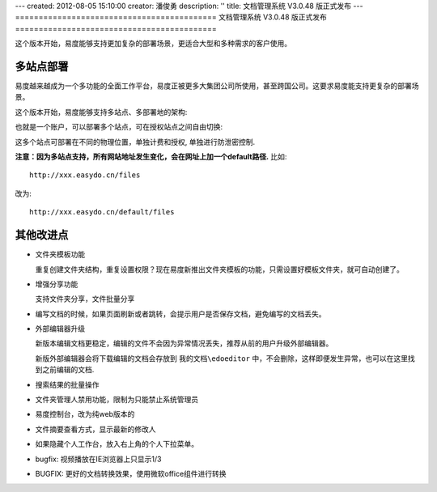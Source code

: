 ---
created: 2012-08-05 15:10:00
creator: 潘俊勇
description: ''
title: 文档管理系统 V3.0.48 版正式发布
---
===========================================
文档管理系统 V3.0.48 版正式发布
===========================================

这个版本开始，易度能够支持更加复杂的部署场景，更适合大型和多种需求的客户使用。

多站点部署
================
易度越来越成为一个多功能的全面工作平台，易度正被更多大集团公司所使用，甚至跨国公司。这要求易度能支持更复杂的部署场景。

这个版本开始，易度能够支持多站点、多部署地的架构:

.. image:: img/v48-multi-instances.png
   :width: 600

也就是一个账户，可以部署多个站点，可在授权站点之间自由切换:

.. image:: img/v48-select-instance.png

这多个站点可部署在不同的物理位置，单独计费和授权, 单独进行防泄密控制. 

**注意：因为多站点支持，所有网站地址发生变化，会在网址上加一个default路径.** 比如::

  http://xxx.easydo.cn/files

改为::

  http://xxx.easydo.cn/default/files

其他改进点
===================

- 文件夹模板功能

  重复创建文件夹结构，重复设置权限？现在易度新推出文件夹模板的功能，只需设置好模板文件夹，就可自动创建了。

  .. image:: img/v48-folder-template.png
     :width: 600

- 增强分享功能

  支持文件夹分享，文件批量分享

  .. image:: img/v48-multi-share.png
     :width: 600

- 编写文档的时候，如果页面刷新或者跳转，会提示用户是否保存文档，避免编写的文档丢失。

- 外部编辑器升级

  新版本编辑文档更稳定，编辑的文件不会因为异常情况丢失，推荐从前的用户升级外部编辑器。

  新版外部编辑器会将下载编辑的文档会存放到 ``我的文档\edoeditor`` 中，不会删除，这样即便发生异常，也可以在这里找到之前编辑的文档.

- 搜索结果的批量操作
- 文件夹管理人禁用功能，限制为只能禁止系统管理员
- 易度控制台，改为纯web版本的
- 文件摘要查看方式，显示最新的修改人
- 如果隐藏个人工作台，放入右上角的个人下拉菜单。
- bugfix: 视频播放在IE浏览器上只显示1/3
- BUGFIX: 更好的文档转换效果，使用微软office组件进行转换

